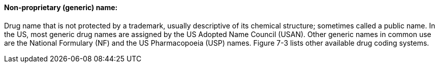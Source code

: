 ==== Non-proprietary (generic) name:
[v291_section="7.10.1.4"]

Drug name that is not protected by a trademark, usually descriptive of its chemical structure; sometimes called a public name. In the US, most generic drug names are assigned by the US Adopted Name Council (USAN). Other generic names in common use are the National Formulary (NF) and the US Pharmacopoeia (USP) names. Figure 7-3 lists other available drug coding systems.

